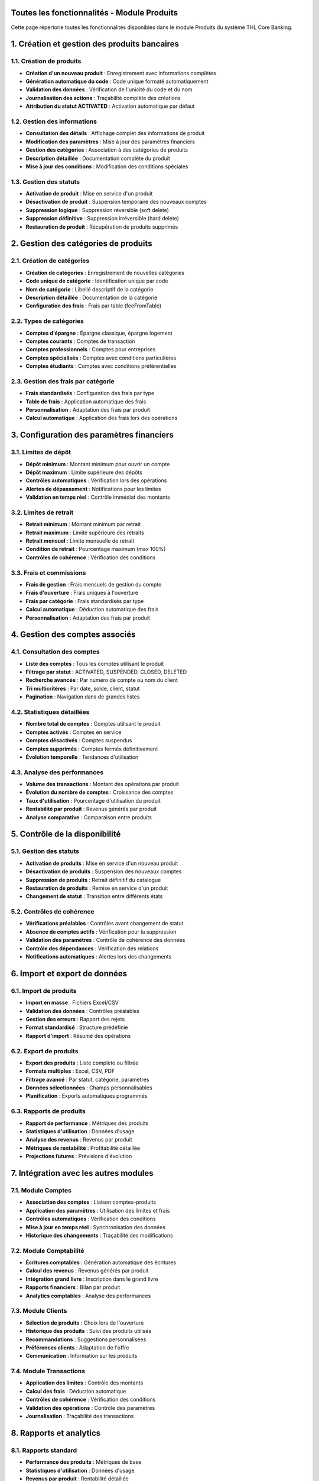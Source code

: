 Toutes les fonctionnalités - Module Produits
============================================

Cette page répertorie toutes les fonctionnalités disponibles dans le module Produits du système THL Core Banking.

1. Création et gestion des produits bancaires
=============================================

1.1. Création de produits
~~~~~~~~~~~~~~~~~~~~~~~~~

- **Création d'un nouveau produit** : Enregistrement avec informations complètes
- **Génération automatique du code** : Code unique formaté automatiquement
- **Validation des données** : Vérification de l'unicité du code et du nom
- **Journalisation des actions** : Traçabilité complète des créations
- **Attribution du statut ACTIVATED** : Activation automatique par défaut

1.2. Gestion des informations
~~~~~~~~~~~~~~~~~~~~~~~~~~~~

- **Consultation des détails** : Affichage complet des informations de produit
- **Modification des paramètres** : Mise à jour des paramètres financiers
- **Gestion des catégories** : Association à des catégories de produits
- **Description détaillée** : Documentation complète du produit
- **Mise à jour des conditions** : Modification des conditions spéciales

1.3. Gestion des statuts
~~~~~~~~~~~~~~~~~~~~~~~~

- **Activation de produit** : Mise en service d'un produit
- **Désactivation de produit** : Suspension temporaire des nouveaux comptes
- **Suppression logique** : Suppression réversible (soft delete)
- **Suppression définitive** : Suppression irréversible (hard delete)
- **Restauration de produit** : Récupération de produits supprimés

2. Gestion des catégories de produits
=====================================

2.1. Création de catégories
~~~~~~~~~~~~~~~~~~~~~~~~~~~

- **Création de catégories** : Enregistrement de nouvelles catégories
- **Code unique de catégorie** : Identification unique par code
- **Nom de catégorie** : Libellé descriptif de la catégorie
- **Description détaillée** : Documentation de la catégorie
- **Configuration des frais** : Frais par table (feeFromTable)

2.2. Types de catégories
~~~~~~~~~~~~~~~~~~~~~~~~

- **Comptes d'épargne** : Épargne classique, épargne logement
- **Comptes courants** : Comptes de transaction
- **Comptes professionnels** : Comptes pour entreprises
- **Comptes spécialisés** : Comptes avec conditions particulières
- **Comptes étudiants** : Comptes avec conditions préférentielles

2.3. Gestion des frais par catégorie
~~~~~~~~~~~~~~~~~~~~~~~~~~~~~~~~~~~~

- **Frais standardisés** : Configuration des frais par type
- **Table de frais** : Application automatique des frais
- **Personnalisation** : Adaptation des frais par produit
- **Calcul automatique** : Application des frais lors des opérations

3. Configuration des paramètres financiers
==========================================

3.1. Limites de dépôt
~~~~~~~~~~~~~~~~~~~~~

- **Dépôt minimum** : Montant minimum pour ouvrir un compte
- **Dépôt maximum** : Limite supérieure des dépôts
- **Contrôles automatiques** : Vérification lors des opérations
- **Alertes de dépassement** : Notifications pour les limites
- **Validation en temps réel** : Contrôle immédiat des montants

3.2. Limites de retrait
~~~~~~~~~~~~~~~~~~~~~~~

- **Retrait minimum** : Montant minimum par retrait
- **Retrait maximum** : Limite supérieure des retraits
- **Retrait mensuel** : Limite mensuelle de retrait
- **Condition de retrait** : Pourcentage maximum (max 100%)
- **Contrôles de cohérence** : Vérification des conditions

3.3. Frais et commissions
~~~~~~~~~~~~~~~~~~~~~~~~~

- **Frais de gestion** : Frais mensuels de gestion du compte
- **Frais d'ouverture** : Frais uniques à l'ouverture
- **Frais par catégorie** : Frais standardisés par type
- **Calcul automatique** : Déduction automatique des frais
- **Personnalisation** : Adaptation des frais par produit

4. Gestion des comptes associés
===============================

4.1. Consultation des comptes
~~~~~~~~~~~~~~~~~~~~~~~~~~~~~~

- **Liste des comptes** : Tous les comptes utilisant le produit
- **Filtrage par statut** : ACTIVATED, SUSPENDED, CLOSED, DELETED
- **Recherche avancée** : Par numéro de compte ou nom du client
- **Tri multicritères** : Par date, solde, client, statut
- **Pagination** : Navigation dans de grandes listes

4.2. Statistiques détaillées
~~~~~~~~~~~~~~~~~~~~~~~~~~~~

- **Nombre total de comptes** : Comptes utilisant le produit
- **Comptes activés** : Comptes en service
- **Comptes désactivés** : Comptes suspendus
- **Comptes supprimés** : Comptes fermés définitivement
- **Évolution temporelle** : Tendances d'utilisation

4.3. Analyse des performances
~~~~~~~~~~~~~~~~~~~~~~~~~~~~~

- **Volume des transactions** : Montant des opérations par produit
- **Évolution du nombre de comptes** : Croissance des comptes
- **Taux d'utilisation** : Pourcentage d'utilisation du produit
- **Rentabilité par produit** : Revenus générés par produit
- **Analyse comparative** : Comparaison entre produits

5. Contrôle de la disponibilité
===============================

5.1. Gestion des statuts
~~~~~~~~~~~~~~~~~~~~~~~~

- **Activation de produits** : Mise en service d'un nouveau produit
- **Désactivation de produits** : Suspension des nouveaux comptes
- **Suppression de produits** : Retrait définitif du catalogue
- **Restauration de produits** : Remise en service d'un produit
- **Changement de statut** : Transition entre différents états

5.2. Contrôles de cohérence
~~~~~~~~~~~~~~~~~~~~~~~~~~~

- **Vérifications préalables** : Contrôles avant changement de statut
- **Absence de comptes actifs** : Vérification pour la suppression
- **Validation des paramètres** : Contrôle de cohérence des données
- **Contrôle des dépendances** : Vérification des relations
- **Notifications automatiques** : Alertes lors des changements

6. Import et export de données
==============================

6.1. Import de produits
~~~~~~~~~~~~~~~~~~~~~~~

- **Import en masse** : Fichiers Excel/CSV
- **Validation des données** : Contrôles préalables
- **Gestion des erreurs** : Rapport des rejets
- **Format standardisé** : Structure prédéfinie
- **Rapport d'import** : Résumé des opérations

6.2. Export de produits
~~~~~~~~~~~~~~~~~~~~~~~

- **Export des produits** : Liste complète ou filtrée
- **Formats multiples** : Excel, CSV, PDF
- **Filtrage avancé** : Par statut, catégorie, paramètres
- **Données sélectionnées** : Champs personnalisables
- **Planification** : Exports automatiques programmés

6.3. Rapports de produits
~~~~~~~~~~~~~~~~~~~~~~~~~

- **Rapport de performance** : Métriques des produits
- **Statistiques d'utilisation** : Données d'usage
- **Analyse des revenus** : Revenus par produit
- **Métriques de rentabilité** : Profitabilité détaillée
- **Projections futures** : Prévisions d'évolution

7. Intégration avec les autres modules
======================================

7.1. Module Comptes
~~~~~~~~~~~~~~~~~~~

- **Association des comptes** : Liaison comptes-produits
- **Application des paramètres** : Utilisation des limites et frais
- **Contrôles automatiques** : Vérification des conditions
- **Mise à jour en temps réel** : Synchronisation des données
- **Historique des changements** : Traçabilité des modifications

7.2. Module Comptabilité
~~~~~~~~~~~~~~~~~~~~~~~~

- **Écritures comptables** : Génération automatique des écritures
- **Calcul des revenus** : Revenus générés par produit
- **Intégration grand livre** : Inscription dans le grand livre
- **Rapports financiers** : Bilan par produit
- **Analytics comptables** : Analyse des performances

7.3. Module Clients
~~~~~~~~~~~~~~~~~~~

- **Sélection de produits** : Choix lors de l'ouverture
- **Historique des produits** : Suivi des produits utilisés
- **Recommandations** : Suggestions personnalisées
- **Préférences clients** : Adaptation de l'offre
- **Communication** : Information sur les produits

7.4. Module Transactions
~~~~~~~~~~~~~~~~~~~~~~~~

- **Application des limites** : Contrôle des montants
- **Calcul des frais** : Déduction automatique
- **Contrôles de cohérence** : Vérification des conditions
- **Validation des opérations** : Contrôle des paramètres
- **Journalisation** : Traçabilité des transactions

8. Rapports et analytics
========================

8.1. Rapports standard
~~~~~~~~~~~~~~~~~~~~~~

- **Performance des produits** : Métriques de base
- **Statistiques d'utilisation** : Données d'usage
- **Revenus par produit** : Rentabilité détaillée
- **Analyse des catégories** : Performance par type
- **Tendances du marché** : Évolution de la demande

8.2. Analytics avancés
~~~~~~~~~~~~~~~~~~~~~~

- **Tableaux de bord interactifs** : Métriques en temps réel
- **Visualisations** : Graphiques et diagrammes
- **KPI personnalisés** : Indicateurs sur mesure
- **Alertes intelligentes** : Notifications automatiques
- **Analyse prédictive** : Prévisions et tendances

8.3. Comparaisons et benchmarking
~~~~~~~~~~~~~~~~~~~~~~~~~~~~~~~~~

- **Performance relative** : Comparaison entre produits
- **Analyse concurrentielle** : Positionnement marché
- **Identification d'opportunités** : Nouvelles possibilités
- **Optimisation des paramètres** : Amélioration continue
- **Recommandations stratégiques** : Conseils d'évolution

9. Sécurité et contrôles
========================

9.1. Contrôles d'accès
~~~~~~~~~~~~~~~~~~~~~~

- **Authentification** : Connexion obligatoire
- **Autorisations granulaires** : Droits détaillés par fonction
- **Journalisation des accès** : Traçabilité des connexions
- **Gestion des sessions** : Contrôle des sessions utilisateur
- **Audit de sécurité** : Rapports d'audit

9.2. Sécurité des données
~~~~~~~~~~~~~~~~~~~~~~~~~

- **Chiffrement** : Protection des données sensibles
- **Masquage** : Dissimulation des informations confidentielles
- **Validation** : Contrôles d'intégrité
- **Sauvegarde** : Protection contre la perte
- **Récupération** : Restauration des données

9.3. Conformité réglementaire
~~~~~~~~~~~~~~~~~~~~~~~~~~~~~

- **Traçabilité complète** : Suivi de toutes les opérations
- **Rapports de conformité** : Génération automatique
- **Archivage sécurisé** : Conservation des données
- **Contrôles internes** : Vérifications automatiques
- **Alertes réglementaires** : Notifications légales

10. Interface utilisateur
=========================

10.1. Design responsive
~~~~~~~~~~~~~~~~~~~~~~~

- **Adaptation mobile** : Interface optimisée pour tous les écrans
- **Navigation intuitive** : Menu et navigation simplifiés
- **Thèmes personnalisables** : Personnalisation de l'apparence
- **Accessibilité** : Conformité aux standards d'accessibilité
- **Performance** : Chargement rapide et fluide

10.2. Expérience utilisateur
~~~~~~~~~~~~~~~~~~~~~~~~~~~~

- **Workflow optimisé** : Processus simplifiés et efficaces
- **Aide contextuelle** : Assistance intégrée dans l'interface
- **Raccourcis clavier** : Navigation rapide au clavier
- **Recherche globale** : Recherche dans tous les modules
- **Notifications intelligentes** : Alertes pertinentes et non intrusives

10.3. Fonctionnalités avancées
~~~~~~~~~~~~~~~~~~~~~~~~~~~~~~

- **Filtres dynamiques** : Filtrage en temps réel
- **Tri multicritères** : Organisation flexible des données
- **Export personnalisé** : Sélection des champs à exporter
- **Import intelligent** : Détection automatique des formats
- **Validation en temps réel** : Contrôles instantanés
